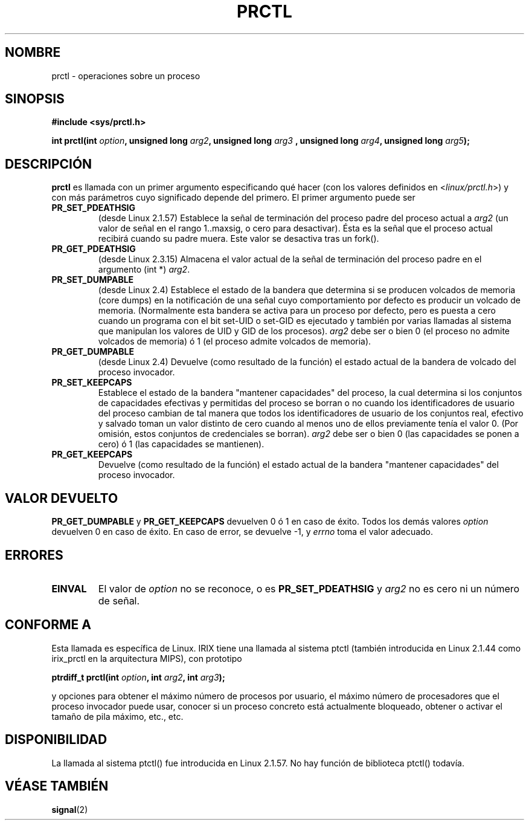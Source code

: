 .\" Hey Emacs! This file is -*- nroff -*- source.
.\"
.\" Copyright (C) 1998 Andries Brouwer (aeb@cwi.nl)
.\"
.\" Permission is granted to make and distribute verbatim copies of this
.\" manual provided the copyright notice and this permission notice are
.\" preserved on all copies.
.\"
.\" Permission is granted to copy and distribute modified versions of this
.\" manual under the conditions for verbatim copying, provided that the
.\" entire resulting derived work is distributed under the terms of a
.\" permission notice identical to this one
.\" 
.\" Since the Linux kernel and libraries are constantly changing, this
.\" manual page may be incorrect or out-of-date.  The author(s) assume no
.\" responsibility for errors or omissions, or for damages resulting from
.\" the use of the information contained herein.  The author(s) may not
.\" have taken the same level of care in the production of this manual,
.\" which is licensed free of charge, as they might when working
.\" professionally.
.\" 
.\" Formatted or processed versions of this manual, if unaccompanied by
.\" the source, must acknowledge the copyright and authors of this work.
.\"
.\" Modified Thu Nov 11 04:19:42 MET 1999, aeb: added PR_GET_PDEATHSIG
.\" Modified 27 Jun 02, Michael Kerrisk
.\" 	Added PR_SET_DUMPABLE, PR_GET_DUMPABLE, 
.\"	PR_SET_KEEPCAPS, PR_GET_KEEPCAPS
.\"
.\" FIXME: The following (applicable only on IA-64) are not currently
.\" described: PR_SET_UNALIGN, PR_GET_UNALIGN, PR_SET_FPEMU, PR_GET_FPEMU
.\"
.\" Translated 05 Sep 1998 by Carlos Costa Portela (c.c.portela@ieee.org)
.\" Translation revised Sat Jan  8 2000 by Juan Piernas <piernas@ditec.um.es>
.\" Revisado por Miguel Pérez Ibars <mpi79470@alu.um.es> el 6-noviembre-2004
.\"
.TH PRCTL 2 "27 junio 2002" "Linux 2.4.18" "Manual del Programador de Linux"
.SH NOMBRE
prctl \- operaciones sobre un proceso
.SH SINOPSIS
.B #include <sys/prctl.h>
.sp
.BI "int prctl(int " option ", unsigned long " arg2 ", unsigned long " arg3
.BI ", unsigned long " arg4 ", unsigned long " arg5 );
.SH DESCRIPCIÓN
.B prctl
es llamada con un primer argumento especificando qué hacer (con los valores
definidos en <\fIlinux/prctl.h\fP>) y con más parámetros cuyo significado
depende del primero. El primer argumento puede ser
.TP
.B PR_SET_PDEATHSIG
(desde Linux 2.1.57)
Establece la señal de terminación del proceso padre del proceso actual a
\fIarg2\fP (un valor de señal en el rango 1..maxsig, o cero para desactivar).
Ésta es la señal que el proceso actual recibirá cuando su padre muera. Este
valor se desactiva tras un fork().
.TP
.B PR_GET_PDEATHSIG
(desde Linux 2.3.15)
Almacena el valor actual de la señal de terminación del proceso padre en
el argumento (int *) \fIarg2\fP.
.TP
.B PR_SET_DUMPABLE
(desde Linux 2.4)
Establece el estado de la bandera que determina si se producen volcados de memoria
(core dumps) en la notificación de una señal cuyo comportamiento por defecto es
producir un volcado de memoria.
(Normalmente esta bandera se activa para un proceso por defecto, pero es puesta
a cero cuando un programa con el bit set-UID o set-GID es ejecutado y también por varias
llamadas al sistema que manipulan los valores de UID y GID de los procesos).
.I arg2
debe ser o bien 0 (el proceso no admite volcados de memoria) ó 1 (el proceso admite volcados de memoria).
.TP
.B PR_GET_DUMPABLE
(desde Linux 2.4)
Devuelve (como resultado de la función) el estado actual de la bandera
de volcado del proceso invocador.
.TP
.B PR_SET_KEEPCAPS
Establece el estado de la bandera "mantener capacidades" del proceso,
la cual determina si los conjuntos de capacidades efectivas y
permitidas del proceso se borran o no cuando los identificadores de
usuario del proceso cambian de tal manera que todos los
identificadores de usuario de los conjuntos real, efectivo y salvado
toman un valor distinto de cero cuando al menos uno de ellos
previamente tenía el valor 0.
(Por omisión, estos conjuntos de credenciales se borran).
.I arg2
debe ser o bien 0 (las capacidades se ponen a cero) ó 1 (las
capacidades se mantienen).
.TP
.B PR_GET_KEEPCAPS
Devuelve (como resultado de la función) el estado actual de la bandera
"mantener capacidades" del proceso invocador.
.SH "VALOR DEVUELTO"
.B PR_GET_DUMPABLE
y
.B PR_GET_KEEPCAPS
devuelven 0 ó 1 en caso de éxito.
Todos los demás valores
.I option
devuelven 0 en caso de éxito.
En caso de error, se devuelve \-1, y
.I errno
toma el valor adecuado.
.SH ERRORES
.TP
.B EINVAL
El valor de
.I option
no se reconoce, o es
.B PR_SET_PDEATHSIG
y
.I arg2
no es cero ni un número de señal.
.SH "CONFORME A"
Esta llamada es específica de Linux.
IRIX tiene una llamada al sistema ptctl (también introducida en Linux 2.1.44
como irix_prctl en la arquitectura MIPS),
con prototipo
.sp
.BI "ptrdiff_t prctl(int " option ", int " arg2 ", int " arg3 );
.sp
y opciones para obtener el máximo número de procesos por usuario, el
máximo número de procesadores que el proceso invocador puede usar, conocer si un
proceso concreto está actualmente bloqueado, obtener o activar el
tamaño de pila máximo, etc., etc.
.SH DISPONIBILIDAD
La llamada al sistema ptctl() fue introducida en Linux 2.1.57.
No hay función de biblioteca ptctl() todavía.
.SH "VÉASE TAMBIÉN"
.BR signal (2)
